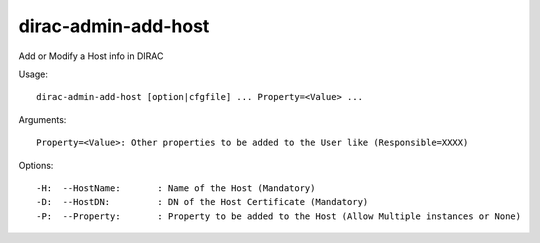 ===========================
dirac-admin-add-host
===========================

Add or Modify a Host info in DIRAC

Usage::

 dirac-admin-add-host [option|cfgfile] ... Property=<Value> ...

Arguments::

 Property=<Value>: Other properties to be added to the User like (Responsible=XXXX) 


Options::

  -H:  --HostName:       : Name of the Host (Mandatory) 
  -D:  --HostDN:         : DN of the Host Certificate (Mandatory) 
  -P:  --Property:       : Property to be added to the Host (Allow Multiple instances or None) 

